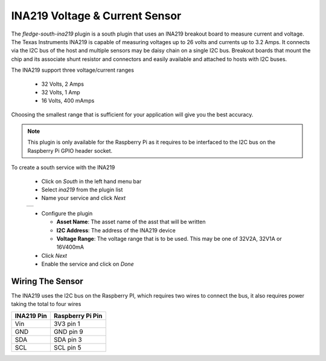 .. Images
.. |ina219_1| image:: images/ina219_1.jpg

INA219 Voltage & Current Sensor
===============================

.. image:: images/ina219.jpg
   :align: right

The *fledge-south-ina219* plugin is a south plugin that uses an INA219 breakout board to measure current and voltage. The Texas Instruments INA219 is capable of measuring voltages up to 26 volts and currents up to 3.2 Amps. It connects via the I2C bus of the host and multiple sensors may be daisy chain on a single I2C bus. Breakout boards that mount the chip and its associate shunt resistor and connectors and easily available and attached to hosts with I2C buses.

The INA219 support three voltage/current ranges

  - 32 Volts, 2 Amps

  - 32 Volts, 1 Amp

  - 16 Volts, 400 mAmps

Choosing the smallest range that is sufficient for your application will give you the best accuracy.

.. note::

   This plugin is only available for the Raspberry Pi as it requires to be interfaced to the I2C bus on the Raspberry Pi GPIO header socket.

To create a south service with the INA219

  - Click on *South* in the left hand menu bar

  - Select *ina219* from the plugin list

  - Name your service and click *Next*

  +------------+
  | |ina219_1| |
  +------------+

  - Configure the plugin

    - **Asset Name**: The asset name of the asst that will be written

    - **I2C Address**: The address of the INA219 device

    - **Voltage Range**: The voltage range that is to be used. This may be one of 32V2A, 32V1A or 16V400mA

  - Click *Next*

  - Enable the service and click on *Done*

Wiring The Sensor
-----------------

The INA219 uses the I2C bus on the Raspberry PI, which requires two wires to connect the bus, it also requires power taking the total to four wires

+-------------+-------------------+
|  INA219 Pin | Raspberry Pi Pin  |
+=============+===================+
| Vin         | 3V3 pin 1         |
+-------------+-------------------+
| GND         | GND pin 9         |
+-------------+-------------------+
| SDA         | SDA pin 3         |
+-------------+-------------------+
| SCL         | SCL pin 5         |
+-------------+-------------------+
